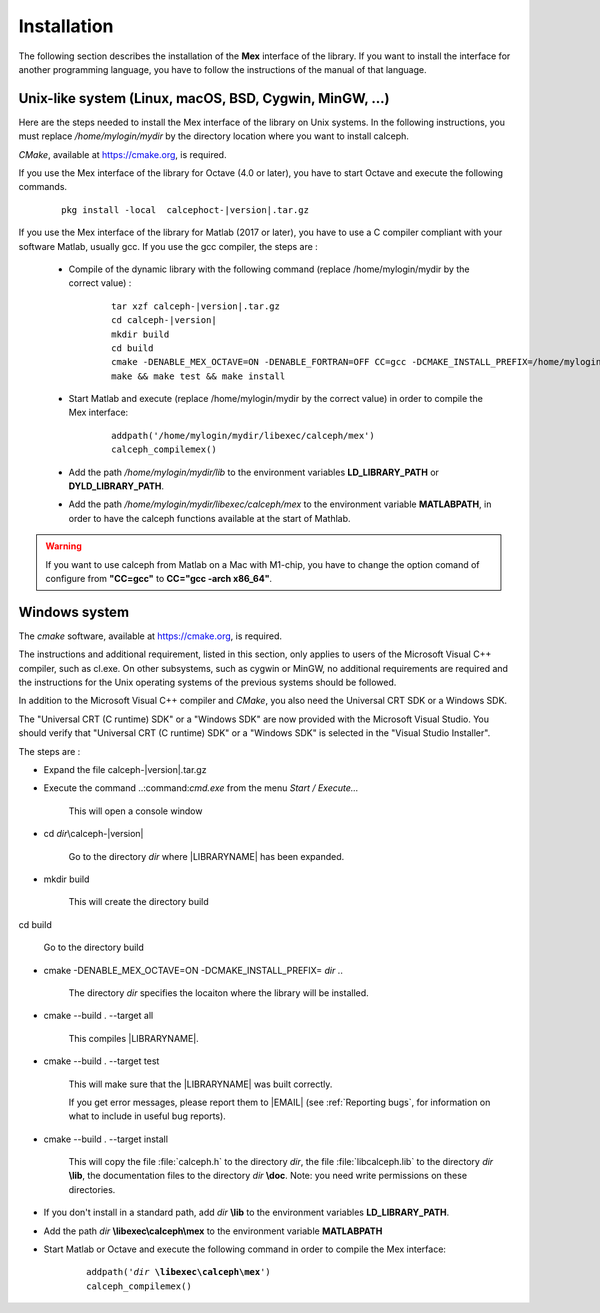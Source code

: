 Installation
************

The following section describes the installation of the **Mex** interface of the library.
If you want to install the interface for another programming language, you have to follow the instructions of the manual of that language.  

Unix-like system (Linux, macOS, BSD, Cygwin, MinGW, ...)
========================================================

Here are the steps needed to install the Mex interface of the library on Unix systems. 
In the following instructions, you must replace */home/mylogin/mydir* by the directory location where you want to install calceph.

*CMake*, available at https://cmake.org, is required.

.. highlight::  bash

    
If you use the Mex interface of the library for Octave (4.0 or later), you have to start Octave and execute the following commands.

    .. parsed-literal::

        pkg install -local  calcephoct-|version|.tar.gz


If you use the Mex interface of the library for Matlab (2017 or later), you have to use a C compiler compliant with your software Matlab, usually gcc.  If you use the gcc compiler, the steps are :

    * Compile of the dynamic library with the following command (replace /home/mylogin/mydir by the correct value) :
    
        .. parsed-literal::

            tar xzf calceph-|version|.tar.gz
            cd calceph-|version|
            mkdir build
            cd build
            cmake -DENABLE_MEX_OCTAVE=ON -DENABLE_FORTRAN=OFF CC=gcc -DCMAKE_INSTALL_PREFIX=/home/mylogin/mydir
            make && make test && make install
        
    * Start Matlab and execute (replace /home/mylogin/mydir by the correct value) in order to compile the Mex interface:
        
        .. parsed-literal::

            addpath('/home/mylogin/mydir/libexec/calceph/mex')
            calceph_compilemex()

    * Add the path */home/mylogin/mydir/lib* to the environment variables **LD_LIBRARY_PATH** or **DYLD_LIBRARY_PATH**.
    
    * Add the path */home/mylogin/mydir/libexec/calceph/mex* to the environment variable **MATLABPATH**, in order to have the calceph functions available at the start of Mathlab.

.. warning::
    If you want to use calceph from Matlab on a Mac with M1-chip, you have to change the option comand of configure from **"CC=gcc"** to **CC="gcc -arch x86_64"**.

Windows system
==============

The *cmake* software, available at https://cmake.org, is required.

The instructions and additional requirement, listed in this section, only applies to users of the Microsoft Visual C++ compiler, such as cl.exe.
On other subsystems, such as cygwin or MinGW, no additional requirements are required and the instructions for the Unix operating systems of the previous systems should be followed.


In addition to the Microsoft Visual C++ compiler and *CMake*, you also need the Universal CRT SDK or a Windows SDK. 

The  "Universal CRT (C runtime) SDK" or a "Windows SDK" are now provided with the Microsoft Visual Studio.
You should verify that "Universal CRT (C runtime) SDK" or a "Windows SDK" is selected in the "Visual Studio Installer".      


The steps are :


* Expand the file calceph-|version|.tar.gz

* Execute the command ..:command:`cmd.exe` from the menu *Start / Execute...*

    This will open a console window

* cd *dir*\\calceph-|version|

    Go to the directory *dir* where |LIBRARYNAME| has been expanded.

* mkdir build 

    This will create the directory build

cd build

    Go to the directory build 


* cmake -DENABLE_MEX_OCTAVE=ON -DCMAKE_INSTALL_PREFIX= *dir* .. 

    The directory *dir* specifies the locaiton where the library will be installed.


* cmake --build . --target all

    This compiles |LIBRARYNAME|.

* cmake --build . --target test

    This will make sure that the |LIBRARYNAME| was built correctly.

    If you get error messages, please report them to |EMAIL| (see :ref:`Reporting bugs`, for information on what to include in useful bug reports).


* cmake --build . --target install

    This will copy the file :file:`calceph.h` to the directory *dir*, the file :file:`libcalceph.lib` to the directory *dir* **\\lib**, the documentation files to the directory *dir* **\\doc**. Note: you need write permissions on these directories.


* If you don't install in a standard path, add  *dir* **\\lib**  to the environment variables **LD_LIBRARY_PATH**.

* Add the path *dir* **\\libexec\\calceph\\mex** to the environment variable **MATLABPATH** 

* Start Matlab or Octave and execute the following command in order to compile the Mex interface:
    
    .. parsed-literal::

       addpath('*dir* **\\libexec\\calceph\\mex**')
       calceph_compilemex()


.. highlight::  none
